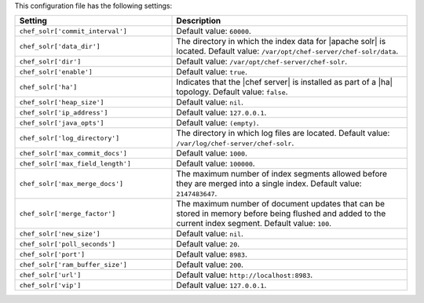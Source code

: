.. The contents of this file are included in multiple topics.
.. This file should not be changed in a way that hinders its ability to appear in multiple documentation sets.

This configuration file has the following settings:

.. list-table::
   :widths: 200 300
   :header-rows: 1

   * - Setting
     - Description
   * - ``chef_solr['commit_interval']``
     - Default value: ``60000``.
   * - ``chef_solr['data_dir']``
     - The directory in which the index data for |apache solr| is located. Default value: ``/var/opt/chef-server/chef-solr/data``.
   * - ``chef_solr['dir']``
     - Default value: ``/var/opt/chef-server/chef-solr``.
   * - ``chef_solr['enable']``
     - Default value: ``true``.
   * - ``chef_solr['ha']``
     - Indicates that the |chef server| is installed as part of a |ha| topology. Default value: ``false``.
   * - ``chef_solr['heap_size']``
     - Default value: ``nil``.
   * - ``chef_solr['ip_address']``
     - Default value: ``127.0.0.1``.
   * - ``chef_solr['java_opts']``
     - Default value: ``(empty)``.
   * - ``chef_solr['log_directory']``
     - The directory in which log files are located. Default value: ``/var/log/chef-server/chef-solr``.
   * - ``chef_solr['max_commit_docs']``
     - Default value: ``1000``.
   * - ``chef_solr['max_field_length']``
     - Default value: ``100000``.
   * - ``chef_solr['max_merge_docs']``
     - The maximum number of index segments allowed before they are merged into a single index. Default value: ``2147483647``.
   * - ``chef_solr['merge_factor']``
     - The maximum number of document updates that can be stored in memory before being flushed and added to the current index segment. Default value: ``100``.
   * - ``chef_solr['new_size']``
     - Default value: ``nil``.
   * - ``chef_solr['poll_seconds']``
     - Default value: ``20``.
   * - ``chef_solr['port']``
     - Default value: ``8983``.
   * - ``chef_solr['ram_buffer_size']``
     - Default value: ``200``.
   * - ``chef_solr['url']``
     - Default value: ``http://localhost:8983``.
   * - ``chef_solr['vip']``
     - Default value: ``127.0.0.1``.






